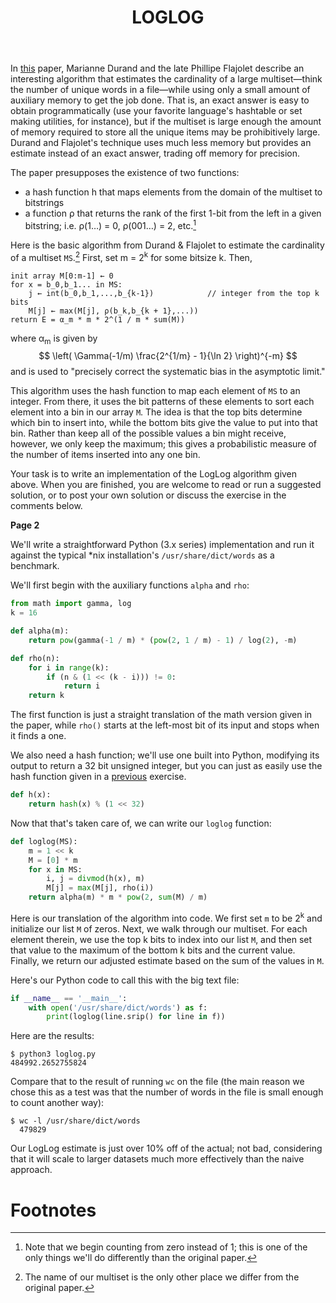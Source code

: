 #+title: LOGLOG
#+options: author:nil timestamp:nil toc:nil

In [[http://algo.inria.fr/flajolet/Publications/DuFl03.pdf][this]] paper, Marianne Durand and the late Phillipe Flajolet
describe an interesting algorithm that estimates the cardinality of
a large multiset---think the number of unique words in a
file---while using only a small amount of auxiliary memory to get
the job done. That is, an exact answer is easy to obtain
programmatically (use your favorite language's hashtable or set
making utilities, for instance), but if the multiset is large enough
the amount of memory required to store all the unique items may be
prohibitively large. Durand and Flajolet's technique uses much less
memory but provides an estimate instead of an exact answer, trading
off memory for precision.

The paper presupposes the existence of two functions:
- a hash function h that maps elements from the domain of the multiset to
  bitstrings
- a function \rho that returns the rank of the first 1-bit from the
  left in a given bitstring; i.e. \rho(1...) = 0, \rho(001...) = 2,
  etc.[fn:1]

Here is the basic algorithm from Durand & Flajolet to estimate the
cardinality of a multiset =MS=.[fn:2] First, set m = 2^k for some
bitsize k. Then,
#+begin_example
init array M[0:m-1] ← 0
for x = b_0,b_1... in MS:
    j ← int(b_0,b_1,...,b_{k-1})            // integer from the top k bits
    M[j] ← max(M[j], ρ(b_k,b_{k + 1},...))
return E = α_m * m * 2^(1 / m * sum(M))
#+end_example
where \alpha_m is given by
\[ \left( \Gamma(-1/m) \frac{2^{1/m} - 1}{\ln 2} \right)^{-m} \]
and is used to "precisely correct the systematic bias in the
asymptotic limit."

This algorithm uses the hash function to map each element of =MS= to
an integer. From there, it uses the bit patterns of these elements to
sort each element into a bin in our array =M=. The idea is that the
top bits determine which bin to insert into, while the bottom bits
give the value to put into that bin. Rather than keep all of the
possible values a bin might receive, however, we only keep the
maximum; this gives a probabilistic measure of the number of items
inserted into any one bin.

Your task is to write an implementation of the LogLog algorithm
given above. When you are finished, you are welcome to read or run a
suggested solution, or to post your own solution or discuss the
exercise in the comments below.

*Page 2*

We'll write a straightforward Python (3.x series) implementation and
run it against the typical *nix installation's =/usr/share/dict/words=
as a benchmark.

We'll first begin with the auxiliary functions =alpha= and =rho=:
#+begin_src python :tangle yes
from math import gamma, log
k = 16

def alpha(m):
    return pow(gamma(-1 / m) * (pow(2, 1 / m) - 1) / log(2), -m)

def rho(n):
    for i in range(k):
        if (n & (1 << (k - i))) != 0:
            return i
    return k
#+end_src
The first function is just a straight translation of the math
version given in the paper, while =rho()= starts at the left-most
bit of its input and stops when it finds a one.

We also need a hash function; we'll use one built into Python,
modifying its output to return a 32 bit unsigned integer, but you can
just as easily use the hash function given in a [[http://programmingpraxis.com/2013/06/07/sets/][previous]] exercise.

#+begin_src python :tangle yes
  def h(x):
      return hash(x) % (1 << 32)
#+end_src

Now that that's taken care of, we can write our =loglog= function:

#+begin_src python :tangle yes
def loglog(MS):
    m = 1 << k
    M = [0] * m
    for x in MS:
        i, j = divmod(h(x), m)
        M[j] = max(M[j], rho(i))
    return alpha(m) * m * pow(2, sum(M) / m)
#+end_src

Here is our translation of the algorithm into code. We first set =m=
to be 2^k and initialize our list =M= of zeros. Next, we walk through
our multiset. For each element therein, we use the top k bits to index
into our list =M=, and then set that value to the maximum of the
bottom k bits and the current value. Finally, we return our adjusted
estimate based on the sum of the values in =M=.

Here's our Python code to call this with the big text file:
#+begin_src python :tangle yes
  if __name__ == '__main__':
      with open('/usr/share/dict/words') as f:
          print(loglog(line.srip() for line in f))
#+end_src
Here are the results:
#+begin_example
$ python3 loglog.py
484992.2652755824
#+end_example
Compare that to the result of running =wc= on the file (the main
reason we chose this as a test was that the number of words in the
file is small enough to count another way):
#+begin_example
$ wc -l /usr/share/dict/words
  479829
#+end_example
Our LogLog estimate is just over 10% off of the actual; not bad,
considering that it will scale to larger datasets much more
effectively than the naive approach.

* Footnotes

[fn:1] Note that we begin counting from zero instead of 1; this is one
of the only things we'll do differently than the original paper.

[fn:2] The name of our multiset is the only other place we differ from
the original paper.
